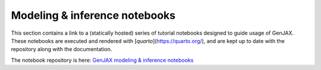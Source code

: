 Modeling & inference notebooks
==============================

This section contains a link to a (statically hosted) series of tutorial notebooks designed to guide usage of GenJAX. These notebooks are executed and rendered with [`quarto`](https://quarto.org/), and are kept up to date with the repository along with the documentation. 

The notebook repository is here: `GenJAX modeling & inference notebooks </genjax/notebooks/index.html>`_

